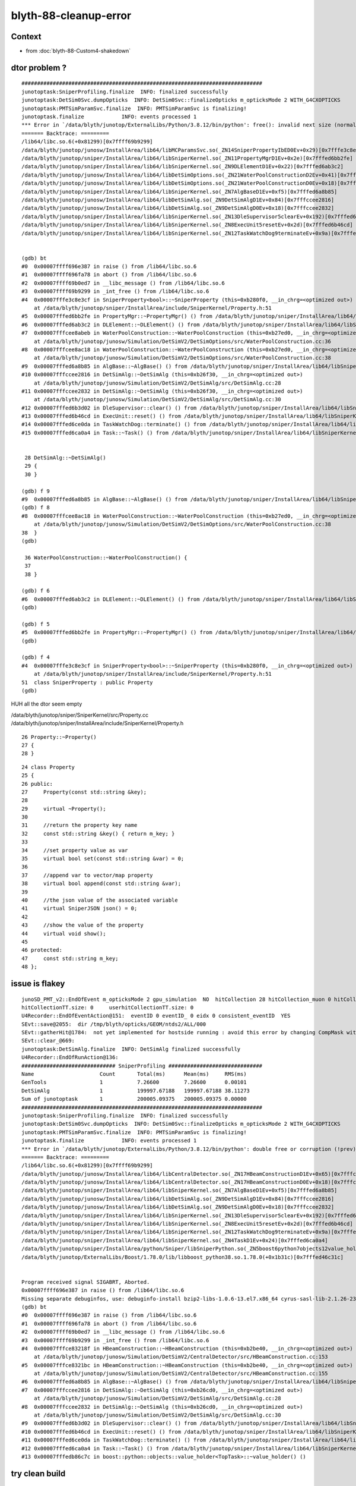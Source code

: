 blyth-88-cleanup-error
==========================

Context
--------

* from :doc:`blyth-88-Custom4-shakedown`



dtor problem ?
----------------

::

    #############################################################################
    junotoptask:SniperProfiling.finalize  INFO: finalized successfully
    junotoptask:DetSim0Svc.dumpOpticks  INFO: DetSim0Svc::finalizeOpticks m_opticksMode 2 WITH_G4CXOPTICKS 
    junotoptask:PMTSimParamSvc.finalize  INFO: PMTSimParamSvc is finalizing!
    junotoptask.finalize            INFO: events processed 1
    *** Error in `/data/blyth/junotop/ExternalLibs/Python/3.8.12/bin/python': free(): invalid next size (normal): 0x0000000000b280f0 ***
    ======= Backtrace: =========
    /lib64/libc.so.6(+0x81299)[0x7ffff69b9299]
    /data/blyth/junotop/junosw/InstallArea/lib64/libMCParamsSvc.so(_ZN14SniperPropertyIbED0Ev+0x29)[0x7fffe3c8e3cf]
    /data/blyth/junotop/sniper/InstallArea/lib64/libSniperKernel.so(_ZN11PropertyMgrD1Ev+0x2e)[0x7fffed6bb2fe]
    /data/blyth/junotop/sniper/InstallArea/lib64/libSniperKernel.so(_ZN9DLElementD1Ev+0x22)[0x7fffed6ab3c2]
    /data/blyth/junotop/junosw/InstallArea/lib64/libDetSimOptions.so(_ZN21WaterPoolConstructionD2Ev+0x41)[0x7fffcee8abeb]
    /data/blyth/junotop/junosw/InstallArea/lib64/libDetSimOptions.so(_ZN21WaterPoolConstructionD0Ev+0x18)[0x7fffcee8ac18]
    /data/blyth/junotop/sniper/InstallArea/lib64/libSniperKernel.so(_ZN7AlgBaseD1Ev+0xf5)[0x7fffed6a8b85]
    /data/blyth/junotop/junosw/InstallArea/lib64/libDetSimAlg.so(_ZN9DetSimAlgD1Ev+0x84)[0x7fffccee2816]
    /data/blyth/junotop/junosw/InstallArea/lib64/libDetSimAlg.so(_ZN9DetSimAlgD0Ev+0x18)[0x7fffccee2832]
    /data/blyth/junotop/sniper/InstallArea/lib64/libSniperKernel.so(_ZN13DleSupervisor5clearEv+0x192)[0x7fffed6b3d02]
    /data/blyth/junotop/sniper/InstallArea/lib64/libSniperKernel.so(_ZN8ExecUnit5resetEv+0x2d)[0x7fffed6b46cd]
    /data/blyth/junotop/sniper/InstallArea/lib64/libSniperKernel.so(_ZN12TaskWatchDog9terminateEv+0x9a)[0x7fffed6


    (gdb) bt
    #0  0x00007ffff696e387 in raise () from /lib64/libc.so.6
    #1  0x00007ffff696fa78 in abort () from /lib64/libc.so.6
    #2  0x00007ffff69b0ed7 in __libc_message () from /lib64/libc.so.6
    #3  0x00007ffff69b9299 in _int_free () from /lib64/libc.so.6
    #4  0x00007fffe3c8e3cf in SniperProperty<bool>::~SniperProperty (this=0xb280f0, __in_chrg=<optimized out>)
        at /data/blyth/junotop/sniper/InstallArea/include/SniperKernel/Property.h:51
    #5  0x00007fffed6bb2fe in PropertyMgr::~PropertyMgr() () from /data/blyth/junotop/sniper/InstallArea/lib64/libSniperKernel.so
    #6  0x00007fffed6ab3c2 in DLElement::~DLElement() () from /data/blyth/junotop/sniper/InstallArea/lib64/libSniperKernel.so
    #7  0x00007fffcee8abeb in WaterPoolConstruction::~WaterPoolConstruction (this=0xb27ed0, __in_chrg=<optimized out>)
        at /data/blyth/junotop/junosw/Simulation/DetSimV2/DetSimOptions/src/WaterPoolConstruction.cc:36
    #8  0x00007fffcee8ac18 in WaterPoolConstruction::~WaterPoolConstruction (this=0xb27ed0, __in_chrg=<optimized out>)
        at /data/blyth/junotop/junosw/Simulation/DetSimV2/DetSimOptions/src/WaterPoolConstruction.cc:38
    #9  0x00007fffed6a8b85 in AlgBase::~AlgBase() () from /data/blyth/junotop/sniper/InstallArea/lib64/libSniperKernel.so
    #10 0x00007fffccee2816 in DetSimAlg::~DetSimAlg (this=0xb26f30, __in_chrg=<optimized out>)
        at /data/blyth/junotop/junosw/Simulation/DetSimV2/DetSimAlg/src/DetSimAlg.cc:28
    #11 0x00007fffccee2832 in DetSimAlg::~DetSimAlg (this=0xb26f30, __in_chrg=<optimized out>)
        at /data/blyth/junotop/junosw/Simulation/DetSimV2/DetSimAlg/src/DetSimAlg.cc:30
    #12 0x00007fffed6b3d02 in DleSupervisor::clear() () from /data/blyth/junotop/sniper/InstallArea/lib64/libSniperKernel.so
    #13 0x00007fffed6b46cd in ExecUnit::reset() () from /data/blyth/junotop/sniper/InstallArea/lib64/libSniperKernel.so
    #14 0x00007fffed6ce0da in TaskWatchDog::terminate() () from /data/blyth/junotop/sniper/InstallArea/lib64/libSniperKernel.so
    #15 0x00007fffed6ca0a4 in Task::~Task() () from /data/blyth/junotop/sniper/InstallArea/lib64/libSniperKernel.so


     28 DetSimAlg::~DetSimAlg()
     29 {       
     30 }       

    (gdb) f 9
    #9  0x00007fffed6a8b85 in AlgBase::~AlgBase() () from /data/blyth/junotop/sniper/InstallArea/lib64/libSniperKernel.so
    (gdb) f 8
    #8  0x00007fffcee8ac18 in WaterPoolConstruction::~WaterPoolConstruction (this=0xb27ed0, __in_chrg=<optimized out>)
        at /data/blyth/junotop/junosw/Simulation/DetSimV2/DetSimOptions/src/WaterPoolConstruction.cc:38
    38	}
    (gdb) 

     36 WaterPoolConstruction::~WaterPoolConstruction() {
     37     
     38 }   

    (gdb) f 6
    #6  0x00007fffed6ab3c2 in DLElement::~DLElement() () from /data/blyth/junotop/sniper/InstallArea/lib64/libSniperKernel.so
    (gdb) 

    (gdb) f 5
    #5  0x00007fffed6bb2fe in PropertyMgr::~PropertyMgr() () from /data/blyth/junotop/sniper/InstallArea/lib64/libSniperKernel.so
    (gdb) 

    (gdb) f 4
    #4  0x00007fffe3c8e3cf in SniperProperty<bool>::~SniperProperty (this=0xb280f0, __in_chrg=<optimized out>)
        at /data/blyth/junotop/sniper/InstallArea/include/SniperKernel/Property.h:51
    51	class SniperProperty : public Property
    (gdb) 


HUH all the dtor seem empty

/data/blyth/junotop/sniper/SniperKernel/src/Property.cc
/data/blyth/junotop/sniper/InstallArea/include/SniperKernel/Property.h

::

     26 Property::~Property()
     27 {
     28 }



::

     24 class Property
     25 {
     26 public:
     27     Property(const std::string &key);
     28 
     29     virtual ~Property();
     30 
     31     //return the property key name
     32     const std::string &key() { return m_key; }
     33 
     34     //set property value as var
     35     virtual bool set(const std::string &var) = 0;
     36 
     37     //append var to vector/map property
     38     virtual bool append(const std::string &var);
     39 
     40     //the json value of the associated variable
     41     virtual SniperJSON json() = 0;
     42 
     43     //show the value of the property
     44     virtual void show();
     45 
     46 protected:
     47     const std::string m_key;
     48 };



issue is flakey
-----------------

::

    junoSD_PMT_v2::EndOfEvent m_opticksMode 2 gpu_simulation  NO  hitCollection 28 hitCollection_muon 0 hitCollection_opticks 0
    hitCollectionTT.size: 0	userhitCollectionTT.size: 0
    U4Recorder::EndOfEventAction@151:  eventID 0 eventID_ 0 eidx 0 consistent_eventID  YES
    SEvt::save@2055:  dir /tmp/blyth/opticks/GEOM/ntds2/ALL/000
    SEvt::gatherHit@1784:  not yet implemented for hostside running : avoid this error by changing CompMask with SEventConfig 
    SEvt::clear_@669: 
    junotoptask:DetSimAlg.finalize  INFO: DetSimAlg finalized successfully
    U4Recorder::EndOfRunAction@136: 
    ############################## SniperProfiling ##############################
    Name                     Count       Total(ms)      Mean(ms)     RMS(ms)      
    GenTools                 1           7.26600        7.26600      0.00101      
    DetSimAlg                1           199997.67188   199997.67188 38.11273     
    Sum of junotoptask       1           200005.09375   200005.09375 0.00000      
    #############################################################################
    junotoptask:SniperProfiling.finalize  INFO: finalized successfully
    junotoptask:DetSim0Svc.dumpOpticks  INFO: DetSim0Svc::finalizeOpticks m_opticksMode 2 WITH_G4CXOPTICKS 
    junotoptask:PMTSimParamSvc.finalize  INFO: PMTSimParamSvc is finalizing!
    junotoptask.finalize            INFO: events processed 1
    *** Error in `/data/blyth/junotop/ExternalLibs/Python/3.8.12/bin/python': double free or corruption (!prev): 0x0000000000b2be10 ***
    ======= Backtrace: =========
    /lib64/libc.so.6(+0x81299)[0x7ffff69b9299]
    /data/blyth/junotop/junosw/InstallArea/lib64/libCentralDetector.so(_ZN17HBeamConstructionD1Ev+0x65)[0x7fffce83218f]
    /data/blyth/junotop/junosw/InstallArea/lib64/libCentralDetector.so(_ZN17HBeamConstructionD0Ev+0x18)[0x7fffce8321bc]
    /data/blyth/junotop/sniper/InstallArea/lib64/libSniperKernel.so(_ZN7AlgBaseD1Ev+0xf5)[0x7fffed6a8b85]
    /data/blyth/junotop/junosw/InstallArea/lib64/libDetSimAlg.so(_ZN9DetSimAlgD1Ev+0x84)[0x7fffccee2816]
    /data/blyth/junotop/junosw/InstallArea/lib64/libDetSimAlg.so(_ZN9DetSimAlgD0Ev+0x18)[0x7fffccee2832]
    /data/blyth/junotop/sniper/InstallArea/lib64/libSniperKernel.so(_ZN13DleSupervisor5clearEv+0x192)[0x7fffed6b3d02]
    /data/blyth/junotop/sniper/InstallArea/lib64/libSniperKernel.so(_ZN8ExecUnit5resetEv+0x2d)[0x7fffed6b46cd]
    /data/blyth/junotop/sniper/InstallArea/lib64/libSniperKernel.so(_ZN12TaskWatchDog9terminateEv+0x9a)[0x7fffed6ce0da]
    /data/blyth/junotop/sniper/InstallArea/lib64/libSniperKernel.so(_ZN4TaskD1Ev+0x24)[0x7fffed6ca0a4]
    /data/blyth/junotop/sniper/InstallArea/python/Sniper/libSniperPython.so(_ZN5boost6python7objects12value_holderI7TopTaskED2Ev+0x1c)[0x7fffedb86c7c]
    /data/blyth/junotop/ExternalLibs/Boost/1.78.0/lib/libboost_python38.so.1.78.0(+0x1b31c)[0x7fffed46c31c]


    Program received signal SIGABRT, Aborted.
    0x00007ffff696e387 in raise () from /lib64/libc.so.6
    Missing separate debuginfos, use: debuginfo-install bzip2-libs-1.0.6-13.el7.x86_64 cyrus-sasl-lib-2.1.26-23.el7.x86_64 expat-2.1.0-10.el7_3.x86_64 freetype-2.8-12.el7_6.1.x86_64 glibc-2.17-307.el7.1.x86_64 keyutils-libs-1.5.8-3.el7.x86_64 krb5-libs-1.15.1-37.el7_6.x86_64 libICE-1.0.9-9.el7.x86_64 libSM-1.2.2-2.el7.x86_64 libX11-1.6.7-4.el7_9.x86_64 libXau-1.0.8-2.1.el7.x86_64 libXext-1.3.3-3.el7.x86_64 libXmu-1.1.2-2.el7.x86_64 libXt-1.1.5-3.el7.x86_64 libcom_err-1.42.9-13.el7.x86_64 libcurl-7.29.0-59.el7_9.1.x86_64 libglvnd-1.0.1-0.8.git5baa1e5.el7.x86_64 libglvnd-glx-1.0.1-0.8.git5baa1e5.el7.x86_64 libicu-50.2-4.el7_7.x86_64 libidn-1.28-4.el7.x86_64 libpng-1.5.13-7.el7_2.x86_64 libselinux-2.5-14.1.el7.x86_64 libssh2-1.8.0-3.el7.x86_64 libuuid-2.23.2-59.el7_6.1.x86_64 libxcb-1.13-1.el7.x86_64 mesa-libGLU-9.0.0-4.el7.x86_64 ncurses-libs-5.9-14.20130511.el7_4.x86_64 nspr-4.19.0-1.el7_5.x86_64 nss-3.36.0-7.1.el7_6.x86_64 nss-softokn-freebl-3.36.0-5.el7_5.x86_64 nss-util-3.36.0-1.1.el7_6.x86_64 openldap-2.4.44-25.el7_9.x86_64 openssl-libs-1.0.2k-25.el7_9.x86_64 pcre-8.32-17.el7.x86_64 readline-6.2-11.el7.x86_64 xz-libs-5.2.2-1.el7.x86_64 zlib-1.2.7-18.el7.x86_64
    (gdb) bt
    #0  0x00007ffff696e387 in raise () from /lib64/libc.so.6
    #1  0x00007ffff696fa78 in abort () from /lib64/libc.so.6
    #2  0x00007ffff69b0ed7 in __libc_message () from /lib64/libc.so.6
    #3  0x00007ffff69b9299 in _int_free () from /lib64/libc.so.6
    #4  0x00007fffce83218f in HBeamConstruction::~HBeamConstruction (this=0xb2be40, __in_chrg=<optimized out>)
        at /data/blyth/junotop/junosw/Simulation/DetSimV2/CentralDetector/src/HBeamConstruction.cc:153
    #5  0x00007fffce8321bc in HBeamConstruction::~HBeamConstruction (this=0xb2be40, __in_chrg=<optimized out>)
        at /data/blyth/junotop/junosw/Simulation/DetSimV2/CentralDetector/src/HBeamConstruction.cc:155
    #6  0x00007fffed6a8b85 in AlgBase::~AlgBase() () from /data/blyth/junotop/sniper/InstallArea/lib64/libSniperKernel.so
    #7  0x00007fffccee2816 in DetSimAlg::~DetSimAlg (this=0xb26cd0, __in_chrg=<optimized out>)
        at /data/blyth/junotop/junosw/Simulation/DetSimV2/DetSimAlg/src/DetSimAlg.cc:28
    #8  0x00007fffccee2832 in DetSimAlg::~DetSimAlg (this=0xb26cd0, __in_chrg=<optimized out>)
        at /data/blyth/junotop/junosw/Simulation/DetSimV2/DetSimAlg/src/DetSimAlg.cc:30
    #9  0x00007fffed6b3d02 in DleSupervisor::clear() () from /data/blyth/junotop/sniper/InstallArea/lib64/libSniperKernel.so
    #10 0x00007fffed6b46cd in ExecUnit::reset() () from /data/blyth/junotop/sniper/InstallArea/lib64/libSniperKernel.so
    #11 0x00007fffed6ce0da in TaskWatchDog::terminate() () from /data/blyth/junotop/sniper/InstallArea/lib64/libSniperKernel.so
    #12 0x00007fffed6ca0a4 in Task::~Task() () from /data/blyth/junotop/sniper/InstallArea/lib64/libSniperKernel.so
    #13 0x00007fffedb86c7c in boost::python::objects::value_holder<TopTask>::~value_holder() ()


try clean build
-----------------

::

    N[blyth@localhost junosw]$ cd build
    N[blyth@localhost build]$ make clean

    jo
    ./build_Debug.sh 


Fixed by clean build
-----------------------

::

    ntds2
    ...
    SEvt::hostside_running_resize_@1005: resizing photon 9508 to evt.num_photon 9810
    U4Debug::Save eventID 0 dir /tmp/u4debug/ntds2/000 EKEY U4Debug_SaveDir
    U4Cerenkov_Debug::Save dir /tmp/u4debug/ntds2/000 num_record 6
    U4Scintillation_Debug::Save dir /tmp/u4debug/ntds2/000 num_record 77
    U4Hit_Debug::Save dir /tmp/u4debug/ntds2/000 num_record 28
    junoSD_PMT_v2::EndOfEvent m_opticksMode 2 gpu_simulation  NO  hitCollection 28 hitCollection_muon 0 hitCollection_opticks 0
    hitCollectionTT.size: 0	userhitCollectionTT.size: 0
    U4Recorder::EndOfEventAction@151:  eventID 0 eventID_ 0 eidx 0 consistent_eventID  YES
    SEvt::save@2055:  dir /tmp/blyth/opticks/GEOM/ntds2/ALL/000
    SEvt::gatherHit@1784:  not yet implemented for hostside running : avoid this error by changing CompMask with SEventConfig 
    SEvt::clear_@669: 
    junotoptask:DetSimAlg.finalize  INFO: DetSimAlg finalized successfully
    U4Recorder::EndOfRunAction@136: 
    ############################## SniperProfiling ##############################
    Name                     Count       Total(ms)      Mean(ms)     RMS(ms)      
    GenTools                 1           7.12200        7.12200      0.00136      
    DetSimAlg                1           211876.03125   211876.03125 0.00000      
    Sum of junotoptask       1           211883.31250   211883.31250 40.74343     
    #############################################################################
    junotoptask:SniperProfiling.finalize  INFO: finalized successfully
    junotoptask:DetSim0Svc.dumpOpticks  INFO: DetSim0Svc::finalizeOpticks m_opticksMode 2 WITH_G4CXOPTICKS 
    junotoptask:PMTSimParamSvc.finalize  INFO: PMTSimParamSvc is finalizing!
    junotoptask.finalize            INFO: events processed 1
    Delete G4SvcRunManager

    **************************************************
    Terminating @ localhost.localdomain on Sun Mar 26 21:24:24 2023
    SNiPER::Context Running Mode = { BASIC }
    SNiPER::Context Terminated Successfully
    (gdb) bt
    No stack.
    (gdb) 

